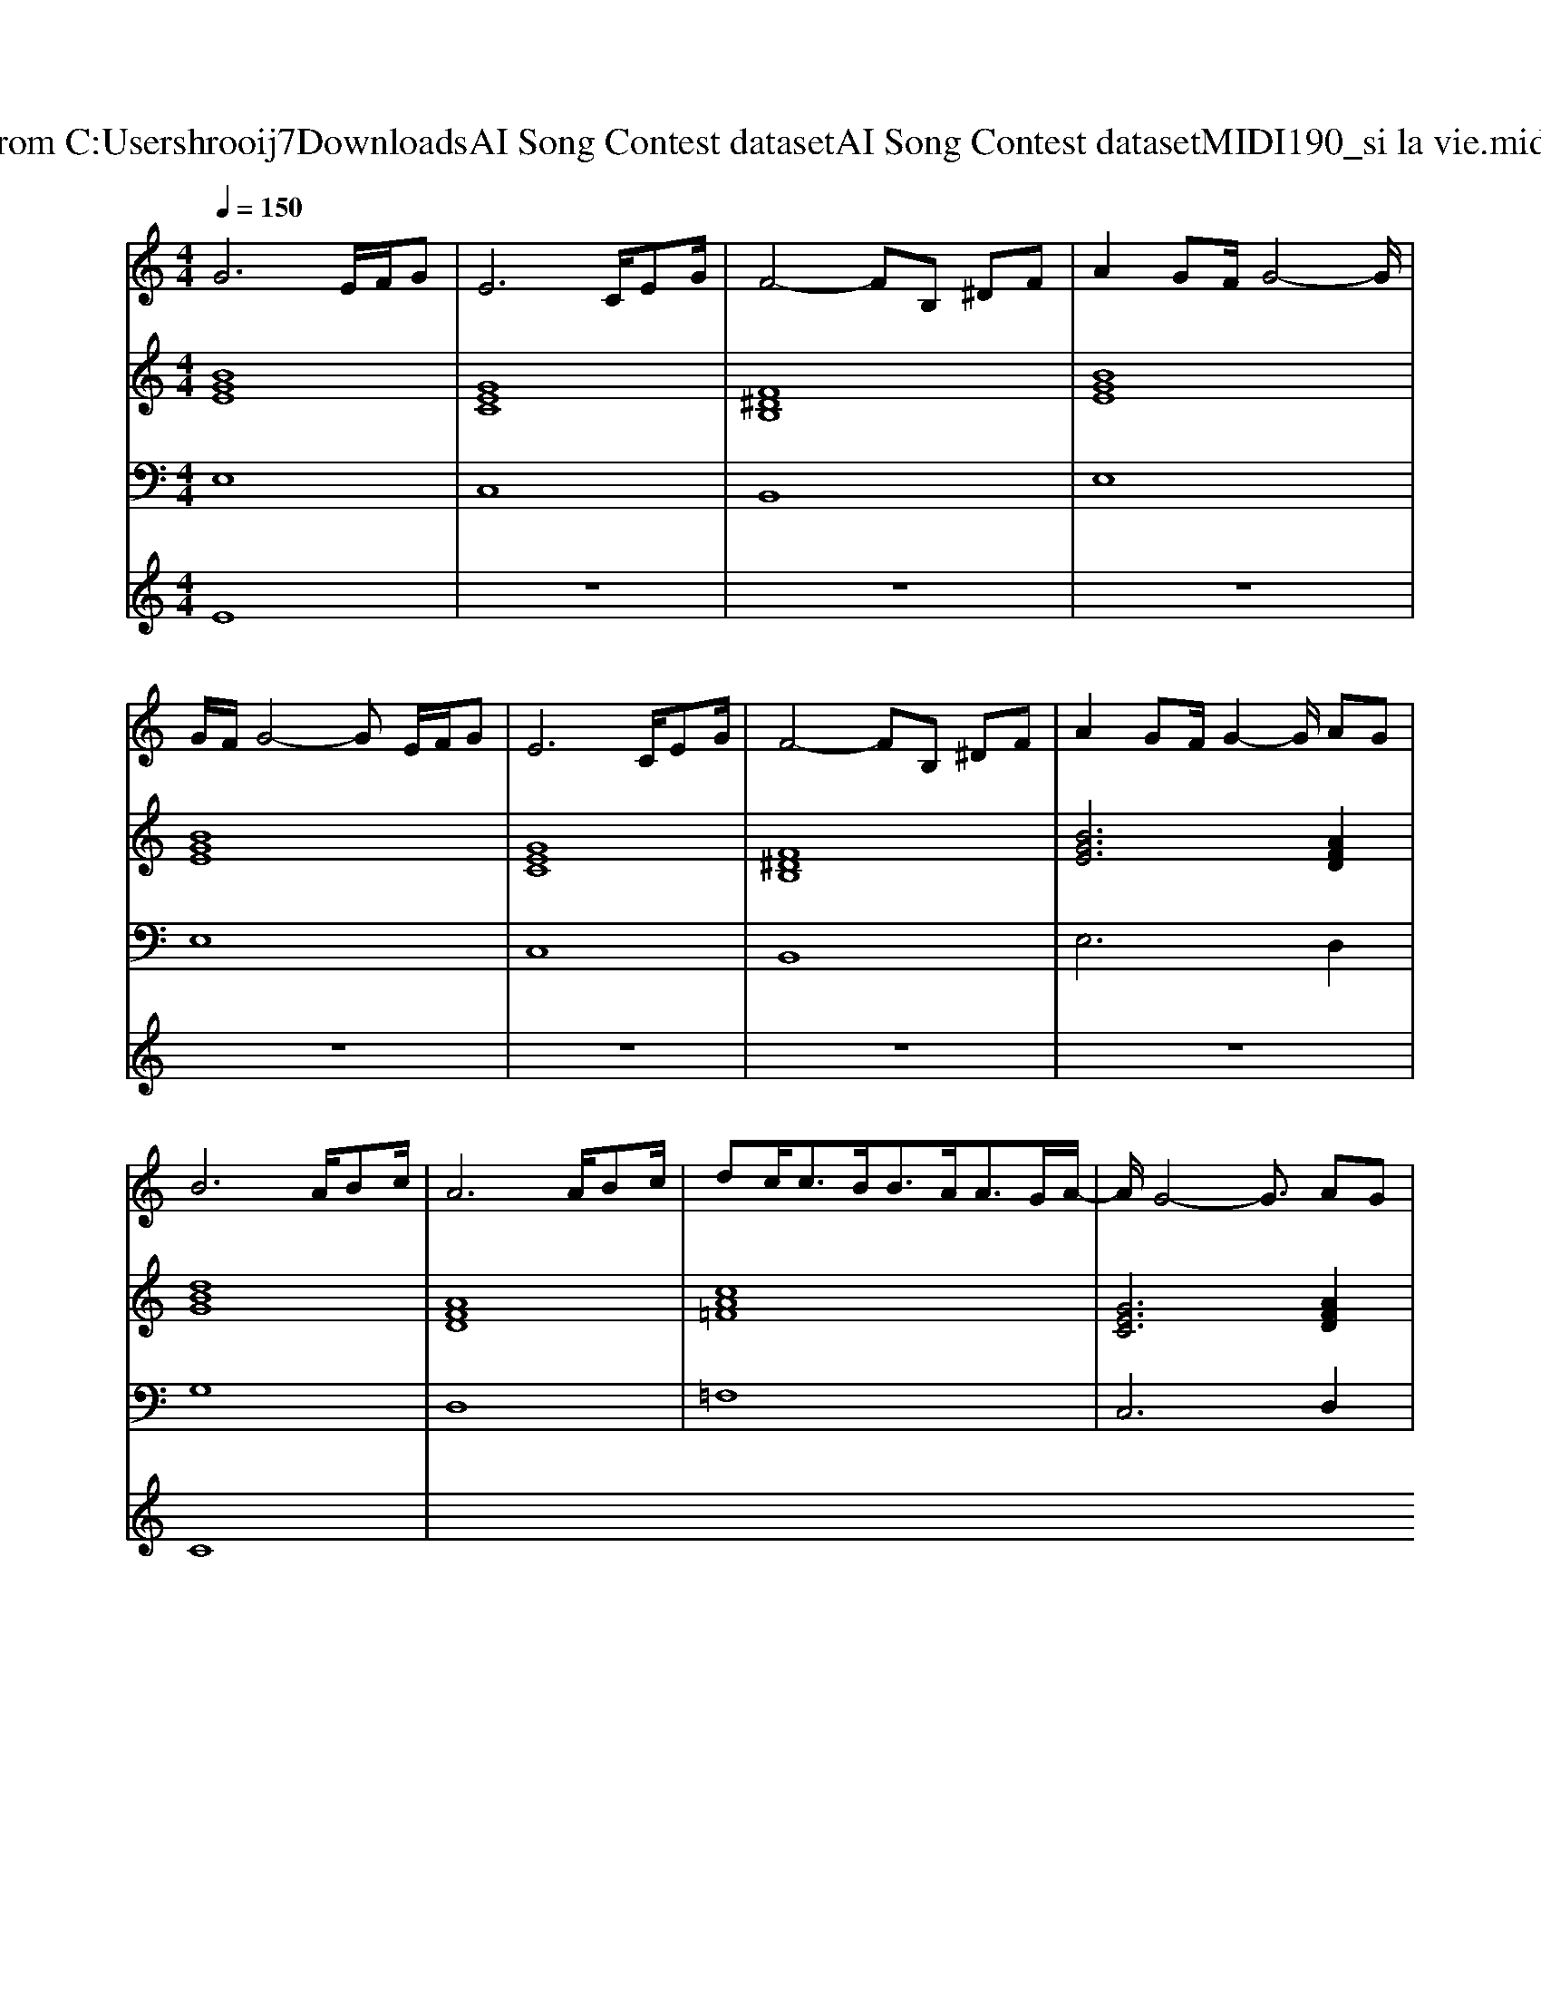 X: 1
T: from C:\Users\hrooij7\Downloads\AI Song Contest dataset\AI Song Contest dataset\MIDI\190_si la vie.midi
M: 4/4
L: 1/8
Q:1/4=150
K:C major
V:1
%%MIDI program 0
G6 E/2F/2G| \
E6 C/2EG/2| \
F4- FB, ^DF| \
A2 GF/2G4-G/2|
G/2F/2G4-G E/2F/2G| \
E6 C/2EG/2| \
F4- FB, ^DF| \
A2 GF/2G2-G/2 AG|
B6 A/2Bc/2| \
A6 A/2Bc/2| \
dc<cB<BA<AG/2A/2-| \
A/2G4-G3/2 AG|
B6 A/2Bc/2| \
A6 A/2Bc/2| \
dc<cB<BA<AB/2c/2-| \
c/2B4-B/2B, BG|
F3G/2E4-E/2|
V:2
%%MIDI program 0
[BGE]8| \
[GEC]8| \
[F^DB,]8| \
[BGE]8|
[BGE]8| \
[GEC]8| \
[F^DB,]8| \
[BGE]6 [AFD]2|
[dBG]8| \
[AFD]8| \
[cA=F]8| \
[GEC]6 [AFD]2|
[dBG]8| \
[AFD]8| \
[cA=F]8| \
[AF^DB,]8|
[BGE]8|
V:3
%%MIDI program 0
E,8| \
C,8| \
B,,8| \
E,8|
E,8| \
C,8| \
B,,8| \
E,6 D,2|
G,8| \
D,8| \
=F,8| \
C,6 D,2|
G,8| \
D,8| \
=F,8| \
B,8|
E,8|
V:4
%%MIDI program 0
E8| \
z8| \
z8| \
z8|
z8| \
z8| \
z8| \
z8|
C8|

